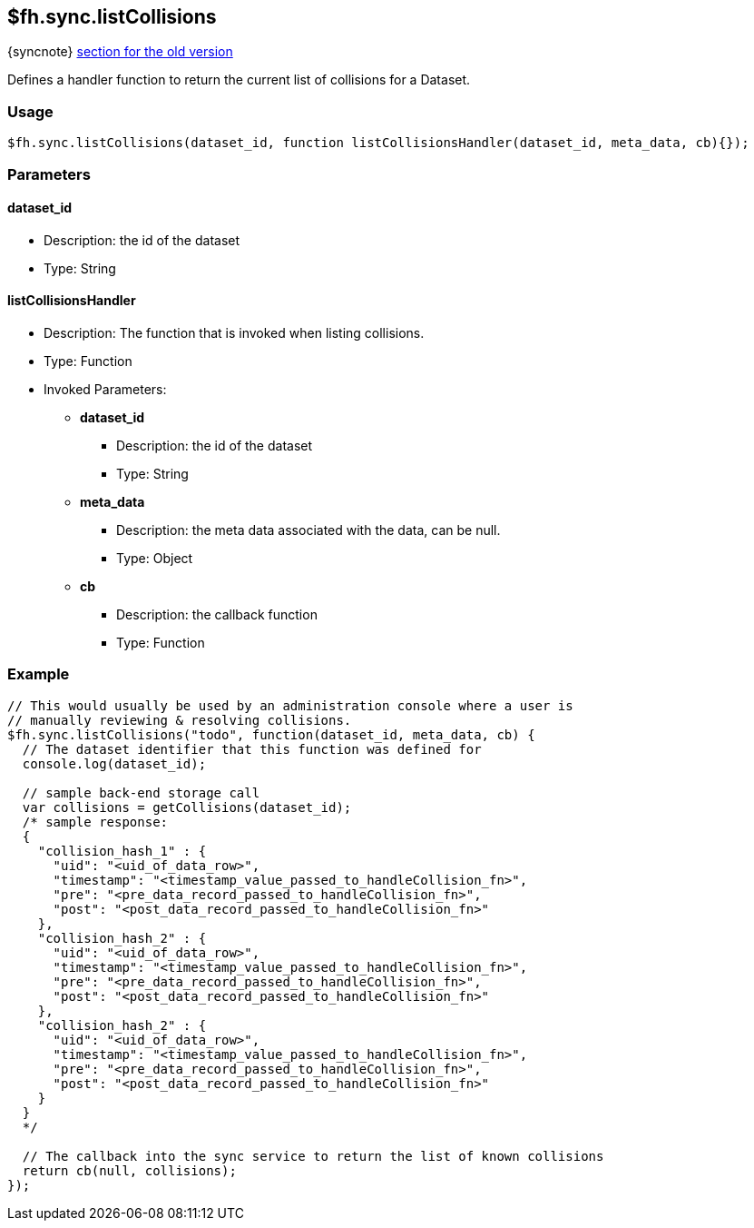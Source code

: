 [[fh-sync-listcollisions]]
== $fh.sync.listCollisions
{syncnote} xref:fh-sync-invoke-dep[section for the old version]

Defines a handler function to return the current list of collisions for a Dataset.

=== Usage

[source,javascript]
----
$fh.sync.listCollisions(dataset_id, function listCollisionsHandler(dataset_id, meta_data, cb){});
----

=== Parameters

==== dataset_id
* Description: the id of the dataset
* Type: String

==== listCollisionsHandler
* Description: The function that is invoked when listing collisions.
* Type: Function
* Invoked Parameters:
** *dataset_id*
*** Description: the id of the dataset
*** Type: String
** *meta_data*
*** Description: the meta data associated with the data, can be null.
*** Type: Object
** *cb*
*** Description: the callback function
*** Type: Function

=== Example

[source,javascript]
----
// This would usually be used by an administration console where a user is
// manually reviewing & resolving collisions.
$fh.sync.listCollisions("todo", function(dataset_id, meta_data, cb) {
  // The dataset identifier that this function was defined for
  console.log(dataset_id);

  // sample back-end storage call
  var collisions = getCollisions(dataset_id);
  /* sample response:
  {
    "collision_hash_1" : {
      "uid": "<uid_of_data_row>",
      "timestamp": "<timestamp_value_passed_to_handleCollision_fn>",
      "pre": "<pre_data_record_passed_to_handleCollision_fn>",
      "post": "<post_data_record_passed_to_handleCollision_fn>"
    },
    "collision_hash_2" : {
      "uid": "<uid_of_data_row>",
      "timestamp": "<timestamp_value_passed_to_handleCollision_fn>",
      "pre": "<pre_data_record_passed_to_handleCollision_fn>",
      "post": "<post_data_record_passed_to_handleCollision_fn>"
    },
    "collision_hash_2" : {
      "uid": "<uid_of_data_row>",
      "timestamp": "<timestamp_value_passed_to_handleCollision_fn>",
      "pre": "<pre_data_record_passed_to_handleCollision_fn>",
      "post": "<post_data_record_passed_to_handleCollision_fn>"
    }
  }
  */

  // The callback into the sync service to return the list of known collisions
  return cb(null, collisions);
});
----
